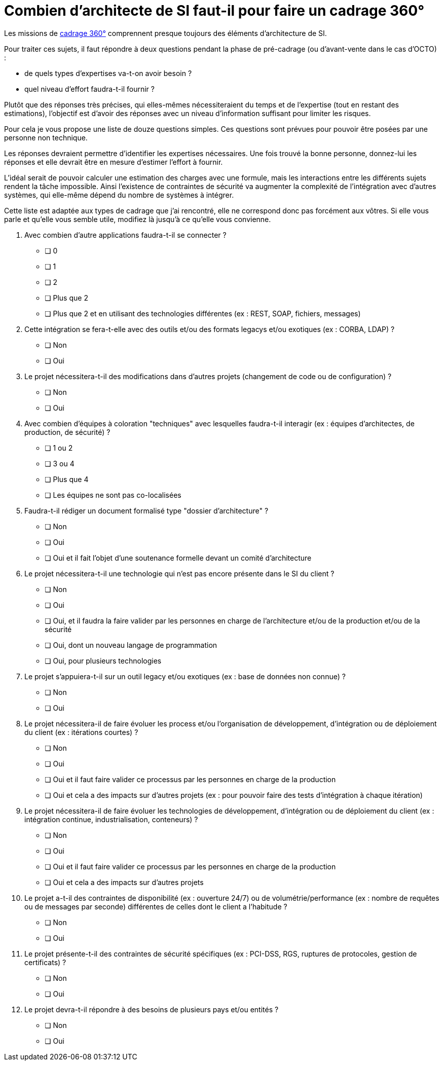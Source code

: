 = Combien d'architecte de SI faut-il pour faire un cadrage 360°

Les missions de link:https://blog.octo.com/le-cadrage-360-preparez-vos-projets-de-delivery-agile/[cadrage 360°] comprennent presque toujours des éléments d'architecture de SI.

Pour traiter ces sujets, il faut répondre à deux questions pendant la phase de pré-cadrage (ou d'avant-vente dans le cas d'OCTO) :

- de quels types d'expertises va-t-on avoir besoin ?
- quel niveau d'effort faudra-t-il fournir ?

Plutôt que des réponses très précises, qui elles-mêmes nécessiteraient du temps et de l'expertise (tout en restant des estimations), l'objectif est d'avoir des réponses avec un niveau d'information suffisant pour limiter les risques.

Pour cela je vous propose une liste de douze questions simples.
Ces questions sont prévues pour pouvoir être posées par une personne non technique.

Les réponses devraient permettre d'identifier les expertises nécessaires.
Une fois trouvé la bonne personne, donnez-lui les réponses et elle devrait être en mesure d'estimer l'effort à fournir.

L'idéal serait de pouvoir calculer une estimation des charges avec une formule, mais les interactions entre les différents sujets rendent la tâche impossible.
Ainsi l'existence de contraintes de sécurité va augmenter la complexité de l'intégration avec d'autres systèmes, qui elle-même dépend du nombre de systèmes à intégrer.

Cette liste est adaptée aux types de cadrage que j'ai rencontré, elle ne correspond donc pas forcément aux vôtres.
Si elle vous parle et qu'elle vous semble utile, modifiez là jusqu'à ce qu'elle vous convienne.

. Avec combien d’autre applications faudra-t-il se connecter ?
* [ ] 0
* [ ] 1
* [ ] 2
* [ ] Plus que 2
* [ ] Plus que 2 et en utilisant des technologies différentes (ex : REST, SOAP, fichiers, messages)

. Cette intégration se fera-t-elle avec des outils et/ou des formats legacys et/ou exotiques (ex : CORBA, LDAP) ?
* [ ] Non
* [ ] Oui

. Le projet nécessitera-t-il des modifications dans d’autres projets (changement de code ou de configuration) ?
* [ ] Non
* [ ] Oui

. Avec combien d’équipes à coloration "techniques" avec lesquelles faudra-t-il interagir (ex : équipes d’architectes, de production, de sécurité) ?
* [ ] 1 ou 2
* [ ] 3 ou 4
* [ ] Plus que 4
* [ ] Les équipes ne sont pas co-localisées

. Faudra-t-il rédiger un document formalisé type "dossier d’architecture" ?
* [ ] Non
* [ ] Oui
* [ ] Oui et il fait l’objet d’une soutenance formelle devant un comité d’architecture

. Le projet nécessitera-t-il une technologie qui n’est pas encore présente dans le SI du client ?
* [ ] Non
* [ ] Oui
* [ ] Oui, et il faudra la faire valider par les personnes en charge de l’architecture et/ou de la production et/ou de la sécurité
* [ ] Oui, dont un nouveau langage de programmation
* [ ] Oui, pour plusieurs technologies

. Le projet s’appuiera-t-il sur un outil legacy et/ou exotiques (ex : base de données non connue) ?
* [ ] Non
* [ ] Oui

. Le projet nécessitera-il de faire évoluer les process et/ou l’organisation de développement, d’intégration ou de déploiement du client (ex : itérations courtes) ?
* [ ] Non
* [ ] Oui
* [ ] Oui et il faut faire valider ce processus par les personnes en charge de la production
* [ ] Oui et cela a des impacts sur d’autres projets (ex : pour pouvoir faire des tests d’intégration à chaque itération)

. Le projet nécessitera-il de faire évoluer les technologies de développement, d’intégration ou de déploiement du client (ex : intégration continue, industrialisation, conteneurs) ?
* [ ] Non
* [ ] Oui
* [ ] Oui et il faut faire valider ce processus par les personnes en charge de la production
* [ ] Oui et cela a des impacts sur d’autres projets

. Le projet a-t-il des contraintes de disponibilité (ex : ouverture 24/7) ou de volumétrie/performance (ex : nombre de requêtes ou de messages par seconde) différentes de celles dont le client a l’habitude ?
* [ ] Non
* [ ] Oui

. Le projet présente-t-il des contraintes de sécurité spécifiques (ex : PCI-DSS, RGS, ruptures de protocoles, gestion de certificats) ?
* [ ] Non
* [ ] Oui

. Le projet devra-t-il répondre à des besoins de plusieurs pays et/ou entités ?
* [ ] Non
* [ ] Oui
